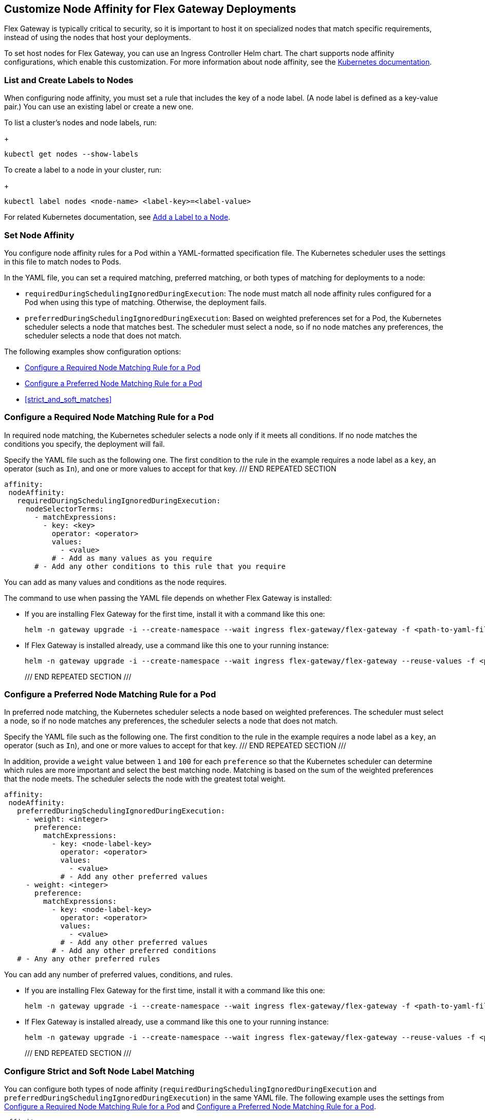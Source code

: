 //tag::helm-node-affinity[]

== Customize Node Affinity for Flex Gateway Deployments

Flex Gateway is typically critical to security, so it is important to host it on specialized nodes that match specific requirements, instead of using the nodes that host your deployments.

To set host nodes for Flex Gateway, you can use an Ingress Controller Helm chart. The chart supports node affinity configurations, which enable this customization. For more information about node affinity, see the https://kubernetes.io/docs/concepts/scheduling-eviction/assign-pod-node/#node-affinity[Kubernetes documentation^].

[[list_add_labels]]
=== List and Create Labels to Nodes

When configuring node affinity, you must set a rule that includes the key of a node label. (A node label is defined as a key-value pair.) You can use an existing label or create a new one.

To list a cluster's nodes and node labels, run: 
+
----
kubectl get nodes --show-labels
----

To create a label to a node in your cluster, run:
+
----
kubectl label nodes <node-name> <label-key>=<label-value>
----

For related Kubernetes documentation, see https://kubernetes.io/docs/tasks/configure-pod-container/assign-pods-nodes/#add-a-label-to-a-node[Add a Label to a Node^].

=== Set Node Affinity

You configure node affinity rules for a Pod within a YAML-formatted specification file. The Kubernetes scheduler uses the settings in this file to match nodes to Pods. 

In the YAML file, you can set a required matching, preferred matching, or both types of matching for deployments to a node:

//TODO: MAYBE TURN THE DESCRIPTIONS INTO SHARABLE INCLUDES 
//SO THEY CAN BE USED IN INTRO PARAGRAPHS TO THE RELATED PROCEDURES
* `requiredDuringSchedulingIgnoredDuringExecution`: The node must match all node affinity rules configured for a Pod when using this type of matching. Otherwise, the deployment fails. 
* `preferredDuringSchedulingIgnoredDuringExecution`: Based on weighted preferences set for a Pod, the Kubernetes scheduler selects a node that matches best. The scheduler must select a node, so if no node matches any preferences, the scheduler selects a node that does not match. 

The following examples show configuration options:

* <<strict_match_only>>
* <<soft_match_only>>
* <<strict_and_soft_matches>>

[[strict_match_only]]
=== Configure a Required Node Matching Rule for a Pod 

In required node matching, the Kubernetes scheduler selects a node only if it meets all conditions. If no node matches the conditions you specify, the deployment will fail.

//TODO: THIS TEXT IS REPEATED BELOW, SO TURN IT INTO AN INCLUDE FOR SHARING
Specify the YAML file such as the following one. The first condition to the rule in the example requires a node label as a `key`, an operator (such as `In`), and one or more values to accept for that key. 
/// END REPEATED SECTION

[src,yaml]
----
affinity:
 nodeAffinity:
   requiredDuringSchedulingIgnoredDuringExecution:
     nodeSelectorTerms:
       - matchExpressions:
         - key: <key>
           operator: <operator>
           values:
             - <value>
           # - Add as many values as you require
       # - Add any other conditions to this rule that you require
----

You can add as many values and conditions as the node requires. 

//TODO: THIS TEXT IS REPEATED BELOW, SO TURN THIS INTO AN INCLUDE FOR SHARING:
The command to use when passing the YAML file depends on whether Flex Gateway is installed:

* If you are installing Flex Gateway for the first time, install it with a command like this one:
+
----
helm -n gateway upgrade -i --create-namespace --wait ingress flex-gateway/flex-gateway -f <path-to-yaml-file> --set-file registration.content=<path-to-registration>
----

* If Flex Gateway is installed already, use a command like this one to your running instance:
+
----
helm -n gateway upgrade -i --create-namespace --wait ingress flex-gateway/flex-gateway --reuse-values -f <path-to-yaml-file>
----
/// END REPEATED SECTION ///

[[soft_match_only]]
=== Configure a Preferred Node Matching Rule for a Pod

In preferred node matching, the Kubernetes scheduler selects a node based on weighted preferences. The scheduler must select a node, so if no node matches any preferences, the scheduler selects a node that does not match. 

//TODO: THIS TEXT WAS INTRODUCED VERBATIM ABOVE; USE AN INCLUDE FOR IT
Specify the YAML file such as the following one. The first condition to the rule in the example requires a node label as a `key`, an operator (such as `In`), and one or more values to accept for that key. 
/// END REPEATED SECTION ///

In addition, provide a `weight` value between `1` and `100` for each `preference` so that the Kubernetes scheduler can determine which rules are more important and select the best matching node. Matching is based on the sum of the weighted preferences that the node meets. The scheduler selects the node with the greatest total weight. 

----
affinity:
 nodeAffinity:
   preferredDuringSchedulingIgnoredDuringExecution:
     - weight: <integer>
       preference:
         matchExpressions:
           - key: <node-label-key>
             operator: <operator>
             values:
               - <value>
             # - Add any other preferred values 
     - weight: <integer>             
       preference:       
         matchExpressions:
           - key: <node-label-key>
             operator: <operator>
             values:
               - <value>
             # - Add any other preferred values     
           # - Add any other preferred conditions
   # - Any any other preferred rules
----

You can add any number of preferred values, conditions, and rules. 

//TODO: THIS TEXT WAS INTRODUCED VERBATIM ABOVE; USE AN INCLUDE FOR IT
* If you are installing Flex Gateway for the first time, install it with a command like this one:
+
----
helm -n gateway upgrade -i --create-namespace --wait ingress flex-gateway/flex-gateway -f <path-to-yaml-file> --set-file registration.content=<path-to-registration>
----

* If Flex Gateway is installed already, use a command like this one to your running instance:
+
----
helm -n gateway upgrade -i --create-namespace --wait ingress flex-gateway/flex-gateway --reuse-values -f <path-to-yaml-file>
----
/// END REPEATED SECTION ///

=== Configure Strict and Soft Node Label Matching

You can configure both types of node affinity (`requiredDuringSchedulingIgnoredDuringExecution` and `preferredDuringSchedulingIgnoredDuringExecution`) in the same YAML file. The following example uses the settings from <<strict_match_only>> and <<soft_match_only>>.   

//TODO: sync comments and comment style
----
affinity:
 nodeAffinity:
   requiredDuringSchedulingIgnoredDuringExecution:
     nodeSelectorTerms:
       - matchExpressions:
         - key: <key>
           operator: <operator>
           values:
             - <value>
           # - Add as many values as you want
       # - you could add another condition to this rule
   preferredDuringSchedulingIgnoredDuringExecution:
     - weight: <integer>
       preference:
         matchExpressions:
           - key: <key>
             operator: <operator>
             values:
               - <value>
           # - Add as many values as you want
         # - you could add another condition to this rule
   # - you can add more rules
----

//TODO: THIS TEXT IS REPEATED BELOW, SO TURN THIS INTO AN INCLUDE FOR SHARING:
The command to use when passing the YAML file depends on whether Flex Gateway is installed:

* If you are installing Flex Gateway for the first time, install it with a command like this one:
+
----
helm -n gateway upgrade -i --create-namespace --wait ingress flex-gateway/flex-gateway -f <path-to-yaml-file> --set-file registration.content=<path-to-registration>
----

* If Flex Gateway is installed already, use a command like this one to your running instance:
+
----
helm -n gateway upgrade -i --create-namespace --wait ingress flex-gateway/flex-gateway --reuse-values -f <path-to-yaml-file>
----
/// END REPEATED SECTION ///


//end::helm-node-affinity[]